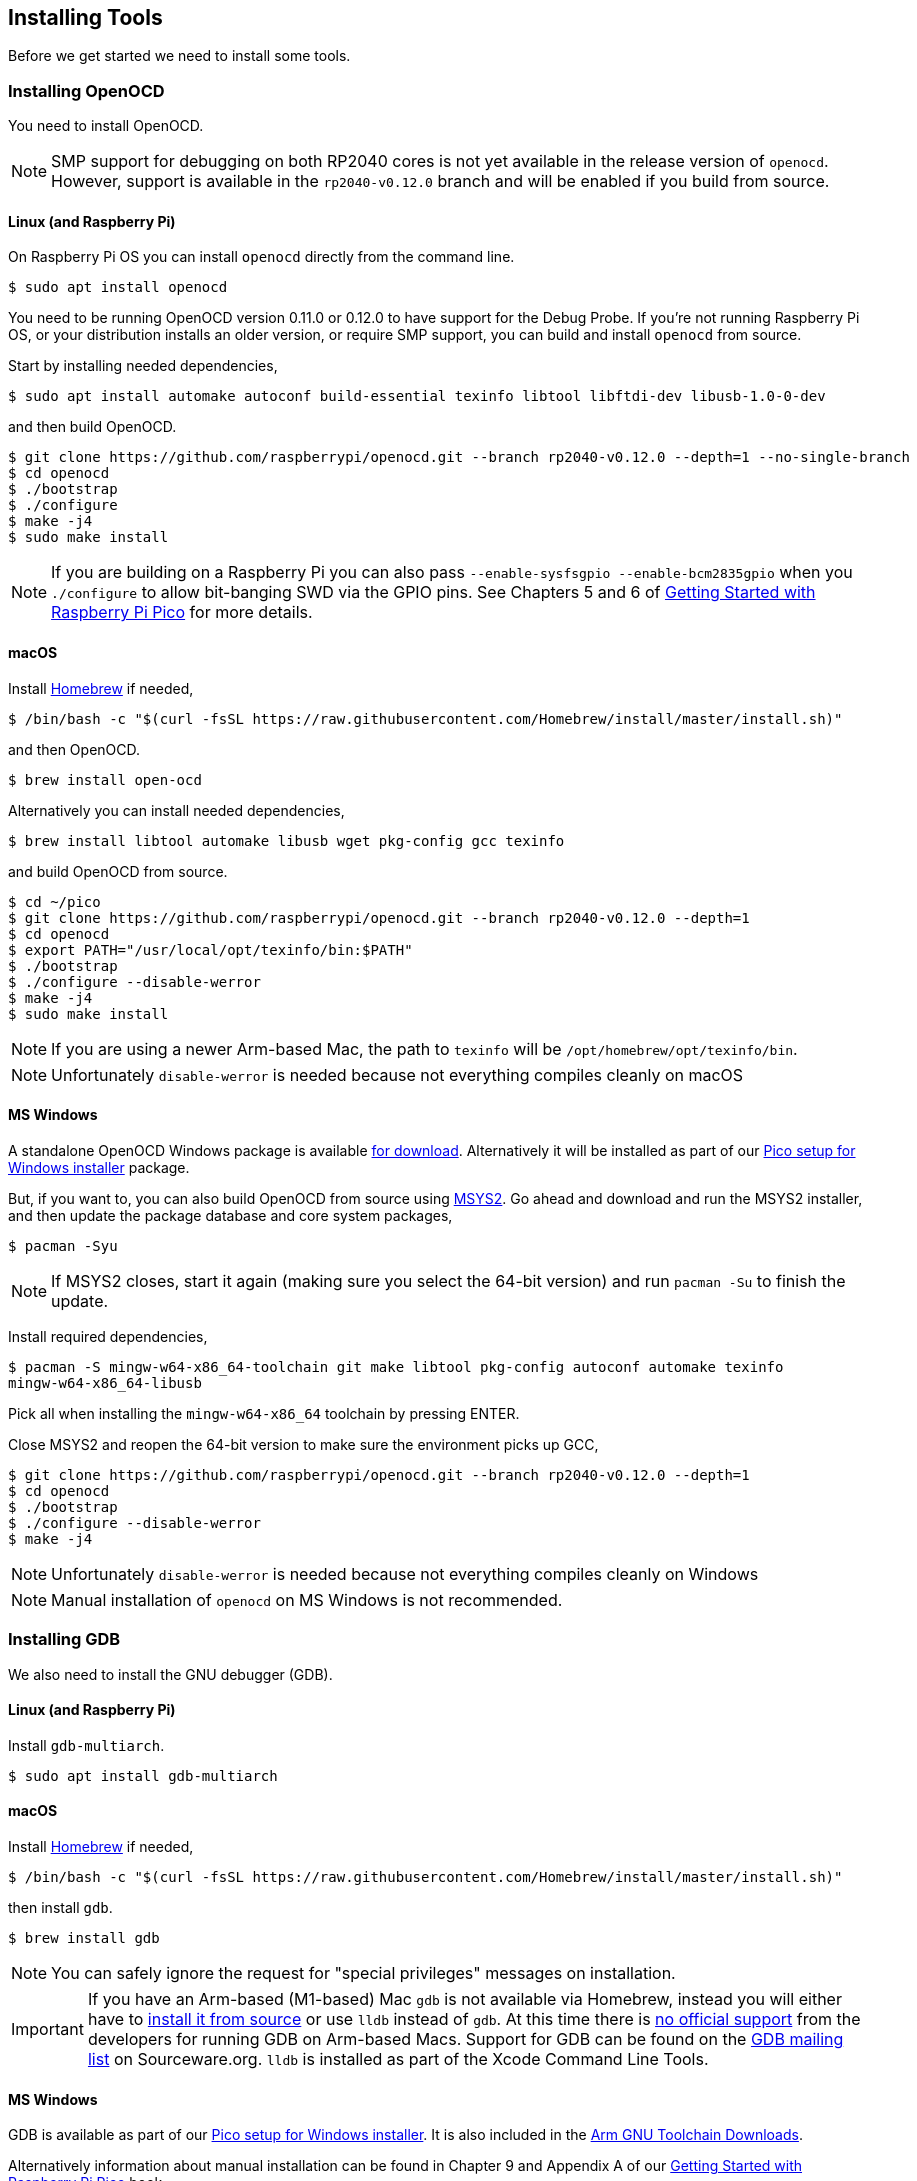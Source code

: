 == Installing Tools

Before we get started we need to install some tools.

=== Installing OpenOCD

You need to install OpenOCD.

NOTE: SMP support for debugging on both RP2040 cores is not yet available in the release version of `openocd`. However, support is available in the `rp2040-v0.12.0` branch and will be enabled if you build from source.

==== Linux (and Raspberry Pi)

On Raspberry Pi OS you can install `openocd` directly from the command line.

----
$ sudo apt install openocd
----

You need to be running OpenOCD version 0.11.0 or 0.12.0 to have support for the Debug Probe. If you're not running Raspberry Pi OS, or your distribution installs an older version, or require SMP support, you can build and install `openocd` from source.

Start by installing needed dependencies, 

----
$ sudo apt install automake autoconf build-essential texinfo libtool libftdi-dev libusb-1.0-0-dev
----

and then build OpenOCD.

----
$ git clone https://github.com/raspberrypi/openocd.git --branch rp2040-v0.12.0 --depth=1 --no-single-branch
$ cd openocd
$ ./bootstrap
$ ./configure 
$ make -j4
$ sudo make install
----

NOTE: If you are building on a Raspberry Pi you can also pass `--enable-sysfsgpio --enable-bcm2835gpio` when you `./configure` to allow bit-banging SWD via the GPIO pins. See Chapters 5 and 6 of https://datasheets.raspberrypi.com/pico/getting-started-with-pico.pdf[Getting Started with Raspberry Pi Pico] for more details.

==== macOS

Install https://brew.sh/[Homebrew] if needed,

----
$ /bin/bash -c "$(curl -fsSL https://raw.githubusercontent.com/Homebrew/install/master/install.sh)"
----

and then OpenOCD.

----
$ brew install open-ocd
----

Alternatively you can install needed dependencies,

----
$ brew install libtool automake libusb wget pkg-config gcc texinfo 
----

and build OpenOCD from source.

----
$ cd ~/pico
$ git clone https://github.com/raspberrypi/openocd.git --branch rp2040-v0.12.0 --depth=1
$ cd openocd
$ export PATH="/usr/local/opt/texinfo/bin:$PATH"
$ ./bootstrap
$ ./configure --disable-werror
$ make -j4
$ sudo make install
----

NOTE: If you are using a newer Arm-based Mac, the path to `texinfo` will be `/opt/homebrew/opt/texinfo/bin`.

NOTE: Unfortunately `disable-werror` is needed because not everything compiles cleanly on macOS

==== MS Windows

A standalone OpenOCD Windows package is available https://github.com/raspberrypi/pico-setup-windows/releases/latest/download/openocd-x64-standalone.zip[for download]. Alternatively it will be installed as part of our https://github.com/raspberrypi/pico-setup-windows/releases/latest[Pico setup for Windows installer] package.

But, if you want to, you can also build OpenOCD from source using https://www.msys2.org/[MSYS2]. Go ahead and download and run the MSYS2 installer, and then update the package database and core system packages,

----
$ pacman -Syu
----

NOTE: If MSYS2 closes, start it again (making sure you select the 64-bit version) and run `pacman -Su` to finish the update.

Install required dependencies,

----
$ pacman -S mingw-w64-x86_64-toolchain git make libtool pkg-config autoconf automake texinfo
mingw-w64-x86_64-libusb
----

Pick all when installing the `mingw-w64-x86_64` toolchain by pressing ENTER.

Close MSYS2 and reopen the 64-bit version to make sure the environment picks up GCC,

----
$ git clone https://github.com/raspberrypi/openocd.git --branch rp2040-v0.12.0 --depth=1
$ cd openocd
$ ./bootstrap
$ ./configure --disable-werror 
$ make -j4
----

NOTE: Unfortunately `disable-werror` is needed because not everything compiles cleanly on Windows

NOTE: Manual installation of `openocd` on MS Windows is not recommended.

=== Installing GDB

We also need to install the GNU debugger (GDB).

==== Linux (and Raspberry Pi)

Install `gdb-multiarch`.

----
$ sudo apt install gdb-multiarch
----

==== macOS

Install https://brew.sh/[Homebrew] if needed,

----
$ /bin/bash -c "$(curl -fsSL https://raw.githubusercontent.com/Homebrew/install/master/install.sh)"
----

then install `gdb`.

----
$ brew install gdb
----

NOTE: You can safely ignore the request for "special privileges" messages on installation.

IMPORTANT: If you have an Arm-based (M1-based) Mac `gdb` is not available via Homebrew, instead you will either have to https://gist.github.com/m0sys/711d0ec5e52102c6ba44451caf38bd38[install it from source] or use `lldb` instead of `gdb`. At this time there is https://inbox.sourceware.org/gdb/3185c3b8-8a91-4beb-a5d5-9db6afb93713@Spark/[no official support] from the developers for running GDB on Arm-based Macs. Support for GDB can be found on the https://inbox.sourceware.org/gdb/[GDB mailing list] on Sourceware.org. `lldb` is installed as part of the Xcode Command Line Tools.

==== MS Windows

GDB is available as part of our https://github.com/raspberrypi/pico-setup-windows/releases/latest[Pico setup for Windows installer]. It is also included in the https://developer.arm.com/downloads/-/arm-gnu-toolchain-downloads[Arm GNU Toolchain Downloads].

Alternatively information about manual installation can be found in Chapter 9 and Appendix A of our https://datasheets.raspberrypi.com/pico/getting-started-with-pico.pdf[Getting Started with Raspberry Pi Pico] book. 

NOTE: Manual installation of GDB on Windows is not recommended.
